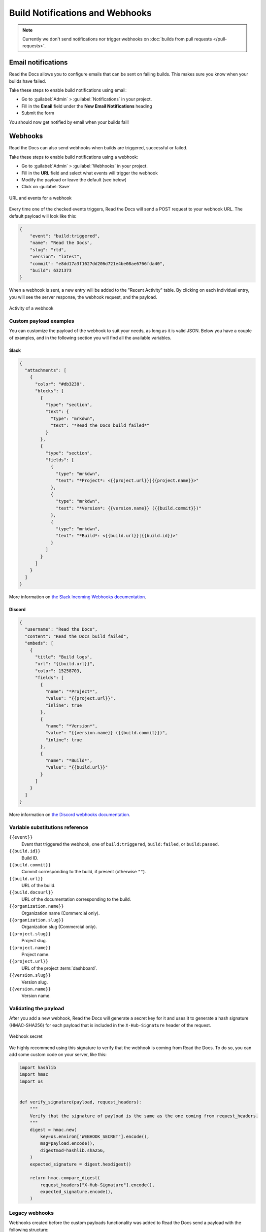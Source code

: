 Build Notifications and Webhooks
================================

.. note::

   Currently we don't send notifications nor trigger webhooks
   on :doc:`builds from pull requests </pull-requests>`.

Email notifications
-------------------

Read the Docs allows you to configure emails that can be sent on failing builds.
This makes sure you know when your builds have failed.

Take these steps to enable build notifications using email:

* Go to :guilabel:`Admin` > :guilabel:`Notifications` in your project.
* Fill in the **Email** field under the **New Email Notifications** heading
* Submit the form

You should now get notified by email when your builds fail!

Webhooks
--------

Read the Docs can also send webhooks when builds are triggered, successful or failed.

Take these steps to enable build notifications using a webhook:

* Go to :guilabel:`Admin` > :guilabel:`Webhooks` in your project.
* Fill in the **URL** field and select what events will trigger the webhook
* Modify the payload or leave the default (see below)
* Click on :guilabel:`Save`

.. figure:: /_static/images/webhooks-events.png
   :align: center
   :alt: URL and events for a webhook

   URL and events for a webhook

Every time one of the checked events triggers,
Read the Docs will send a POST request to your webhook URL.
The default payload will look like this:

.. code-block:: json

   {
       "event": "build:triggered",
       "name": "Read the Docs",
       "slug": "rtd",
       "version": "latest",
       "commit": "e8dd17a3f1627dd206d721e4be08ae6766fda40",
       "build": 6321373
   }

When a webhook is sent, a new entry will be added to the
"Recent Activity" table. By clicking on each individual entry,
you will see the server response, the webhook request, and the payload.

.. figure:: /_static/images/webhooks-activity.png
   :align: center
   :alt: Activity of a webhook

   Activity of a webhook

Custom payload examples
~~~~~~~~~~~~~~~~~~~~~~~

You can customize the payload of the webhook to suit your needs,
as long as it is valid JSON. Below you have a couple of examples,
and in the following section you will find all the available variables.

Slack
+++++

.. code-block:: json

   {
     "attachments": [
       {
         "color": "#db3238",
         "blocks": [
           {
             "type": "section",
             "text": {
               "type": "mrkdwn",
               "text": "*Read the Docs build failed*"
             }
           },
           {
             "type": "section",
             "fields": [
               {
                 "type": "mrkdwn",
                 "text": "*Project*: <{{project.url}}|{{project.name}}>"
               },
               {
                 "type": "mrkdwn",
                 "text": "*Version*: {{version.name}} ({{build.commit}})"
               },
               {
                 "type": "mrkdwn",
                 "text": "*Build*: <{{build.url}}|{{build.id}}>"
               }
             ]
           }
         ]
       }
     ]
   }

More information on `the Slack Incoming Webhooks documentation <https://api.slack.com/messaging/webhooks>`_.

Discord
+++++++

.. code-block:: json

   {
     "username": "Read the Docs",
     "content": "Read the Docs build failed",
     "embeds": [
       {
         "title": "Build logs",
         "url": "{{build.url}}",
         "color": 15258703,
         "fields": [
           {
             "name": "*Project*",
             "value": "{{project.url}}",
             "inline": true
           },
           {
             "name": "*Version*",
             "value": "{{version.name}} ({{build.commit}})",
             "inline": true
           },
           {
             "name": "*Build*",
             "value": "{{build.url}}"
           }
         ]
       }
     ]
   }

More information on `the Discord webhooks documentation <https://support.discord.com/hc/en-us/articles/228383668-Intro-to-Webhooks>`_.

Variable substitutions reference
~~~~~~~~~~~~~~~~~~~~~~~~~~~~~~~~

``{{event}}``
  Event that triggered the webhook, one of ``build:triggered``, ``build:failed``, or ``build:passed``.

``{{build.id}}``
  Build ID.

``{{build.commit}}``
  Commit corresponding to the build, if present (otherwise ``""``).

``{{build.url}}``
  URL of the build.

``{{build.docsurl}}``
  URL of the documentation corresponding to the build.

``{{organization.name}}``
  Organization name (Commercial only).

``{{organization.slug}}``
  Organization slug (Commercial only).

``{{project.slug}}``
  Project slug.

``{{project.name}}``
  Project name.

``{{project.url}}``
  URL of the project :term:`dashboard`.

``{{version.slug}}``
  Version slug.

``{{version.name}}``
  Version name.

Validating the payload
~~~~~~~~~~~~~~~~~~~~~~

After you add a new webhook, Read the Docs will generate a secret key for it
and uses it to generate a hash signature (HMAC-SHA256) for each payload
that is included in the ``X-Hub-Signature`` header of the request.

.. figure:: /_static/images/webhooks-secret.png
   :width: 80%
   :align: center
   :alt: Webhook secret

   Webhook secret

We highly recommend using this signature
to verify that the webhook is coming from Read the Docs.
To do so, you can add some custom code on your server,
like this:

.. code-block:: python

   import hashlib
   import hmac
   import os


   def verify_signature(payload, request_headers):
       """
       Verify that the signature of payload is the same as the one coming from request_headers.
       """
       digest = hmac.new(
           key=os.environ["WEBHOOK_SECRET"].encode(),
           msg=payload.encode(),
           digestmod=hashlib.sha256,
       )
       expected_signature = digest.hexdigest()

       return hmac.compare_digest(
           request_headers["X-Hub-Signature"].encode(),
           expected_signature.encode(),
       )

Legacy webhooks
~~~~~~~~~~~~~~~

Webhooks created before the custom payloads functionality was added to Read the Docs
send a payload with the following structure:

.. code-block:: json

   {
       "name": "Read the Docs",
       "slug": "rtd",
       "build": {
           "id": 6321373,
           "commit": "e8dd17a3f1627dd206d721e4be08ae6766fda40",
           "state": "finished",
           "success": false,
           "date": "2017-02-15 20:35:54"
       }
   }

To migrate to the new webhooks and keep a similar structure,
you can use this payload:

.. code-block:: json

   {
       "name": "{{project.name}}",
       "slug": "{{project.slug}}",
       "build": {
           "id": "{{build.id}}",
           "commit": "{{build.commit}}",
           "state": "{{build.state}}",
           "success": "{{build.success}}",
           "date": "{{build.date}}"
       }
   }
